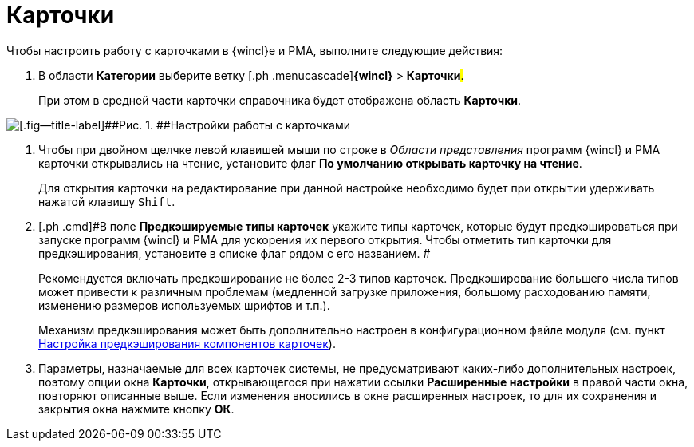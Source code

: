 = Карточки

Чтобы настроить работу с карточками в {wincl}е и РМА, выполните следующие действия:

. [.ph .cmd]#В области [.keyword]*Категории* выберите ветку [.ph .menucascade]#[.ph .uicontrol]*{wincl}* > [.ph .uicontrol]*Карточки*#.#
+
При этом в средней части карточки справочника будет отображена область [.keyword .wintitle]*Карточки*.

image::img/Navigator_cards.png[[.fig--title-label]##Рис. 1. ##Настройки работы с карточками]
. [.ph .cmd]#Чтобы при двойном щелчке левой клавишей мыши по строке в _Области представления_ программ {wincl} и РМА карточки открывались на чтение, установите флаг [.keyword]*По умолчанию открывать карточку на чтение*.#
+
Для открытия карточки на редактирование при данной настройке необходимо будет при открытии удерживать нажатой клавишу [.kbd .ph .userinput]`Shift`.
. [.ph .cmd]#В поле *Предкэшируемые типы карточек* укажите типы карточек, которые будут предкэшироваться при запуске программ {wincl} и РМА для ускорения их первого открытия. Чтобы отметить тип карточки для предкэширования, установите в списке флаг рядом с его названием. #
+
Рекомендуется включать предкэширование не более 2-3 типов карточек. Предкэширование большего числа типов может привести к различным проблемам (медленной загрузке приложения, большому расходованию памяти, изменению размеров используемых шрифтов и т.п.).
+
Механизм предкэширования может быть дополнительно настроен в конфигурационном файле модуля (см. пункт xref:Config_caching.adoc[Настройка предкэширования компонентов карточек]).
. [.ph .cmd]#Параметры, назначаемые для всех карточек системы, не предусматривают каких-либо дополнительных настроек, поэтому опции окна [.keyword .wintitle]*Карточки*, открывающегося при нажатии ссылки [.keyword]*Расширенные настройки* в правой части окна, повторяют описанные выше. Если изменения вносились в окне расширенных настроек, то для их сохранения и закрытия окна нажмите кнопку *ОК*.#
